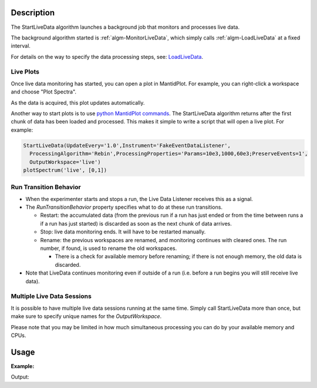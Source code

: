 .. algorithm::

.. summary::

.. alias::

.. properties::

Description
-----------

The StartLiveData algorithm launches a background job that monitors and
processes live data.

The background algorithm started is
:ref:`algm-MonitorLiveData`, which simply calls
:ref:`algm-LoadLiveData` at a fixed interval.

For details on the way to specify the data processing steps, see:
`LoadLiveData <LoadLiveData#Description>`__.

Live Plots
##########

Once live data monitoring has started, you can open a plot in
MantidPlot. For example, you can right-click a workspace and choose
"Plot Spectra".

As the data is acquired, this plot updates automatically.

Another way to start plots is to use `python MantidPlot
commands <MantidPlot:_Help#Python_Scripting_in_MantidPlot>`__. The
StartLiveData algorithm returns after the first chunk of data has been
loaded and processed. This makes it simple to write a script that will
open a live plot. For example:

.. code-block:: python

    StartLiveData(UpdateEvery='1.0',Instrument='FakeEventDataListener',
      ProcessingAlgorithm='Rebin',ProcessingProperties='Params=10e3,1000,60e3;PreserveEvents=1',
      OutputWorkspace='live')
    plotSpectrum('live', [0,1])

Run Transition Behavior
#######################

-  When the experimenter starts and stops a run, the Live Data Listener
   receives this as a signal.
-  The *RunTransitionBehavior* property specifies what to do at these
   run transitions.

   -  Restart: the accumulated data (from the previous run if a run has
      just ended or from the time between runs a if a run has just
      started) is discarded as soon as the next chunk of data arrives.
   -  Stop: live data monitoring ends. It will have to be restarted
      manually.
   -  Rename: the previous workspaces are renamed, and monitoring
      continues with cleared ones. The run number, if found, is used to
      rename the old workspaces.

      -  There is a check for available memory before renaming; if there
         is not enough memory, the old data is discarded.

-  Note that LiveData continues monitoring even if outside of a run
   (i.e. before a run begins you will still receive live data).

Multiple Live Data Sessions
###########################

It is possible to have multiple live data sessions running at the same
time. Simply call StartLiveData more than once, but make sure to specify
unique names for the *OutputWorkspace*.

Please note that you may be limited in how much simultaneous processing
you can do by your available memory and CPUs.

Usage
-----

**Example:**

.. testcode:: exStartLiveData
    
    from threading import Thread

    def startFakeDAE():
        # This will generate 2000 events roughly every 20ms, so about 50,000 events/sec 
        # They will be randomly shared across the 100 spectra
        # and have a time of flight between 10,000 and 20,000
        try:
            FakeISISEventDAE(NPeriods=1,NSpectra=100,Rate=20,NEvents=1000)
        except RuntimeError:
            pass

    thread = Thread(target = startFakeDAE)
    thread.start()

    oldFacility = ConfigService.getFacility().name()
    ConfigService.setFacility("TEST_LIVE")

    # start a Live data listener updating every second, that rebins the data
    # and replaces the results each time with those of the last second.
    StartLiveData(Instrument='ISIS_Event', OutputWorkspace='wsOut', UpdateEvery=1,
        ProcessingAlgorithm='Rebin', ProcessingProperties='Params=10000,1000,20000;PreserveEvents=1', 
        AccumulationMethod='Add', PreserveEvents=True)

    # give it a couple of seconds before stopping it
    Pause(2)

    # This will cancel both algorithms 
    # you can do the same in the GUI 
    # by clicking on the details button on the bottom right
    AlgorithmManager.newestInstanceOf("MonitorLiveData").cancel()
    AlgorithmManager.newestInstanceOf("FakeISISEventDAE").cancel()
    thread.join()
    ConfigService.setFacility(oldFacility)

    #get the ouput workspace
    wsOut = mtd["wsOut"]
    print "The workspace contains %i events" % wsOut.getNumberEvents()


Output: 


.. testoutput:: exStartLiveData
   :options: +ELLIPSIS, +NORMALIZE_WHITESPACE

    The workspace contains ... events



.. categories::

.. categories::

